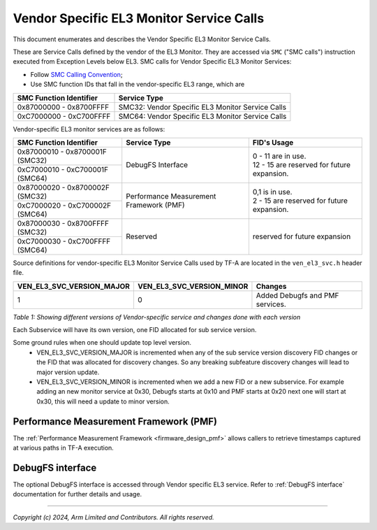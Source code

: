 Vendor Specific EL3 Monitor Service Calls
=========================================

This document enumerates and describes the Vendor Specific EL3 Monitor Service
Calls.

These are Service Calls defined by the vendor of the EL3 Monitor.
They are accessed via ``SMC`` ("SMC calls") instruction executed from Exception
Levels below EL3. SMC calls for Vendor Specific EL3 Monitor Services:

-  Follow `SMC Calling Convention`_;
-  Use SMC function IDs that fall in the vendor-specific EL3 range, which are

+---------------------------+--------------------------------------------------+
| SMC Function Identifier   | Service Type                                     |
+===========================+==================================================+
| 0x87000000 - 0x8700FFFF   | SMC32: Vendor Specific EL3 Monitor Service Calls |
+---------------------------+--------------------------------------------------+
| 0xC7000000 - 0xC700FFFF   | SMC64: Vendor Specific EL3 Monitor Service Calls |
+---------------------------+--------------------------------------------------+

Vendor-specific EL3 monitor services are as follows:

+-----------------------------------+-----------------------+---------------------------------------------+
| SMC Function Identifier           | Service Type          | FID's Usage                                 |
+===================================+=======================+=============================================+
| 0x87000010 - 0x8700001F (SMC32)   | DebugFS Interface     | | 0 - 11 are in use.                        |
+-----------------------------------+                       | | 12 - 15 are reserved for future expansion.|
| 0xC7000010 - 0xC700001F (SMC64)   |                       |                                             |
+-----------------------------------+-----------------------+---------------------------------------------+
| 0x87000020 - 0x8700002F (SMC32)   | Performance           | | 0,1 is in use.                            |
+-----------------------------------+ Measurement Framework | | 2 - 15 are reserved for future expansion. |
| 0xC7000020 - 0xC700002F (SMC64)   | (PMF)                 |                                             |
+-----------------------------------+-----------------------+---------------------------------------------+
| 0x87000030 - 0x8700FFFF (SMC32)   | Reserved              | | reserved for future expansion             |
+-----------------------------------+                       |                                             |
| 0xC7000030 - 0xC700FFFF (SMC64)   |                       |                                             |
+-----------------------------------+-----------------------+---------------------------------------------+

Source definitions for vendor-specific EL3 Monitor Service Calls used by TF-A are located in
the ``ven_el3_svc.h`` header file.

+----------------------------+----------------------------+--------------------------------+
| VEN_EL3_SVC_VERSION_MAJOR  | VEN_EL3_SVC_VERSION_MINOR  | Changes                        |
+============================+============================+================================+
|                          1 |                          0 | Added Debugfs and PMF services.|
+----------------------------+----------------------------+--------------------------------+

*Table 1: Showing different versions of Vendor-specific service and changes done with each version*

Each Subservice will have its own version, one FID allocated for sub service version.

Some ground rules when one should update top level version.
 - VEN_EL3_SVC_VERSION_MAJOR is incremented when any of the sub service version discovery
   FID changes or the FID that was allocated for discovery changes. So any breaking subfeature
   discovery changes will lead to major version update.
 - VEN_EL3_SVC_VERSION_MINOR is incremented when we add a new FID or a new subservice.
   For example adding an new monitor service at 0x30, Debugfs starts at 0x10 and PMF
   starts at 0x20 next one will start at 0x30, this will need a update to minor version.

Performance Measurement Framework (PMF)
---------------------------------------

The :ref:`Performance Measurement Framework <firmware_design_pmf>`
allows callers to retrieve timestamps captured at various paths in TF-A
execution.

DebugFS interface
-----------------

The optional DebugFS interface is accessed through Vendor specific EL3 service. Refer
to :ref:`DebugFS interface` documentation for further details and usage.

--------------

*Copyright (c) 2024, Arm Limited and Contributors. All rights reserved.*

.. _SMC Calling Convention: https://developer.arm.com/docs/den0028/latest

